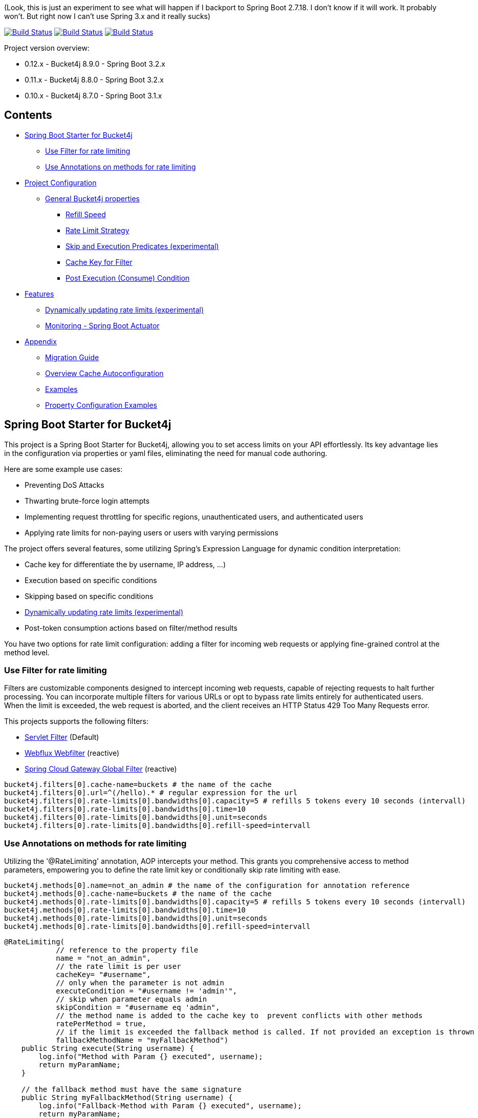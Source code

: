 (Look, this is just an experiment to see what will happen if I backport to Spring Boot 2.7.18. I don't know if it will work. It probably won't. But right now I can't use Spring 3.x and it really sucks)

:url-repo: https://github.com/MarcGiffing/bucket4j-spring-boot-starter
:url: https://github.com/MarcGiffing/bucket4j-spring-boot-starter/tree/master
:url-examples: {url}/examples
:url-config-cache: {url}/com/giffing/bucket4j/spring/boot/starter/config/cache

image:{url-repo}/actions/workflows/maven.yml/badge.svg[Build Status,link={url-repo}/actions/workflows/maven.yml]
image:{url-repo}/actions/workflows/codeql.yml/badge.svg[Build Status,link={url-repo}/actions/workflows/codeql.yml]
image:{url-repo}/actions/workflows/pmd.yml/badge.svg[Build Status,link={url-repo}/actions/workflows/pmd.yml]

Project version overview:

* 0.12.x - Bucket4j 8.9.0 - Spring Boot 3.2.x
* 0.11.x - Bucket4j 8.8.0 - Spring Boot 3.2.x
* 0.10.x - Bucket4j 8.7.0 - Spring Boot 3.1.x

== Contents

* <<introduction>>
** <<introduction_filter>>
** <<introduction_method>>
* <<project_configuration>>
** <<bucket4j_complete_properties>>
*** <<refill_speed>>
*** <<rate_limit_strategy>>
*** <<skip_execution_predicates>>
*** <<cache_key_filter>>
*** <<post-execute-condition>>

* <<features>>
** <<dynamic_config_updates>>
** <<monitoring>>

* <<appendix>>
** <<migration_guide>>
** <<overview_cache_autoconfiguration>>
** <<examples>>
** <<property_configuration_examples>>


[[introduction]]
== Spring Boot Starter for Bucket4j

This project is a Spring Boot Starter for Bucket4j, allowing you to set access limits on your API effortlessly. Its key advantage lies in the configuration via properties or yaml files, eliminating the need for manual code authoring.

Here are some example use cases:

* Preventing DoS Attacks
* Thwarting brute-force login attempts
* Implementing request throttling for specific regions, unauthenticated users, and authenticated users
* Applying rate limits for non-paying users or users with varying permissions

The project offers several features, some utilizing Spring's Expression Language for dynamic condition interpretation:

* Cache key for differentiate the by username, IP address, ...)
* Execution based on specific conditions
* Skipping based on specific conditions
* <<dynamic_config_updates>>
* Post-token consumption actions based on filter/method results

You have two options for rate limit configuration: adding a filter for incoming web requests or applying fine-grained control at the method level.


[[introduction_filter]]
=== Use Filter for rate limiting

Filters are customizable components designed to intercept incoming web requests, capable of rejecting requests to halt further processing. You can incorporate multiple filters for various URLs or opt to bypass rate limits entirely for authenticated users. When the limit is exceeded, the web request is aborted, and the client receives an HTTP Status 429 Too Many Requests error.

This projects supports the following filters:

* https://docs.oracle.com/javaee%2F6%2Fapi%2F%2F/javax/servlet/Filter.html[Servlet Filter] (Default)
* https://docs.spring.io/spring-framework/docs/current/javadoc-api/org/springframework/web/server/WebFilter.html[Webflux Webfilter] (reactive)
* https://docs.spring.io/spring-cloud-gateway/reference/spring-cloud-gateway/global-filters.html[Spring Cloud Gateway Global Filter] (reactive)

[source,properties]
----
bucket4j.filters[0].cache-name=buckets # the name of the cache
bucket4j.filters[0].url=^(/hello).* # regular expression for the url
bucket4j.filters[0].rate-limits[0].bandwidths[0].capacity=5 # refills 5 tokens every 10 seconds (intervall)
bucket4j.filters[0].rate-limits[0].bandwidths[0].time=10
bucket4j.filters[0].rate-limits[0].bandwidths[0].unit=seconds
bucket4j.filters[0].rate-limits[0].bandwidths[0].refill-speed=intervall
----

[[introduction_method]]
=== Use Annotations on methods for rate limiting

Utilizing the '@RateLimiting' annotation, AOP intercepts your method. This grants you comprehensive access to method parameters, empowering you to define the rate limit key or conditionally skip rate limiting with ease.

[source,properties]
----
bucket4j.methods[0].name=not_an_admin # the name of the configuration for annotation reference
bucket4j.methods[0].cache-name=buckets # the name of the cache
bucket4j.methods[0].rate-limits[0].bandwidths[0].capacity=5 # refills 5 tokens every 10 seconds (intervall)
bucket4j.methods[0].rate-limits[0].bandwidths[0].time=10
bucket4j.methods[0].rate-limits[0].bandwidths[0].unit=seconds
bucket4j.methods[0].rate-limits[0].bandwidths[0].refill-speed=intervall
----

[source,java]
----
@RateLimiting(
            // reference to the property file
            name = "not_an_admin",
            // the rate limit is per user
            cacheKey= "#username",
            // only when the parameter is not admin
            executeCondition = "#username != 'admin'",
            // skip when parameter equals admin
            skipCondition = "#username eq 'admin",
            // the method name is added to the cache key to  prevent conflicts with other methods
            ratePerMethod = true,
            // if the limit is exceeded the fallback method is called. If not provided an exception is thrown
            fallbackMethodName = "myFallbackMethod")
    public String execute(String username) {
        log.info("Method with Param {} executed", username);
        return myParamName;
    }

    // the fallback method must have the same signature
    public String myFallbackMethod(String username) {
        log.info("Fallback-Method with Param {} executed", username);
        return myParamName;
    }
----

The '@RateLimiting' annotation on class level executes the rate limit on all public methods of the class. With '@IgnoreRateLimiting' you can ignore the rate limit at all on class level or for specific method on method level.


[source,java]
----
@Component
@Slf4j
@RateLimiting(name = "default")
public class TestService {

    public void notAnnotatedMethod() {
        log.info("Method notAnnotatedMethod");
    }

    @IgnoreRateLimiting
    public void ignoreMethod() {
        log.info("Method ignoreMethod");
    }

}
----

You can find some Configuration examples in the test project: {url-examples}/general-tests/src/main/java/com/giffing/bucket4j/spring/boot/starter/general/tests/method[Examples]

[[project_configuration]]
== Project Configuration

[[bucket4j_complete_properties]]
=== General Bucket4j properties

[source, properties]
----
bucket4j.enabled=true # enable/disable bucket4j support
bucket4j.cache-to-use= # If you use multiple caching implementation in your project and you want to choose a specific one you can set the cache here (jcache, hazelcast, ignite, redis)

# Optional default metric tags for all filters
bucket4j.default-metric-tags[0].key=IP
bucket4j.default-metric-tags[0].expression=getRemoteAddr()
bucket4j.default-metric-tags[0].types=REJECTED_COUNTER
----

==== Filter Bucket4j properties

[source, properties]
----
bucket4j.filter-config-caching-enabled=true  #Enable/disable caching of filter configurations.
bucket4j.filter-config-cache-name=filterConfigCache #The name of the cache where the configurations are stored. Defaults to 'filterConfigCache'.
bucket4j.filters[0].id=filter1 # The id of the filter. This field is mandatory when configuration caching is enabled and should always be a unique string.
bucket4j.filters[0].major-version=1 # [min = 1, max = 92 million] Major version number of the configuration.
bucket4j.filters[0].minor-version=1 # [min = 1, max = 99 billion] Minor version number of the configuration. (intended for internal updates, for example based on CPU-usage, but can also be used for regular updates)
bucket4j.filters[0].cache-name=buckets # the name of the cache key
bucket4j.filters[0].filter-method=servlet # [servlet,webflux,gateway]
bucket4j.filters[0].filter-order= # Per default the lowest integer plus 10. Set it to a number higher then zero to execute it after e.g. Spring Security.
bucket4j.filters[0].http-content-type=application/json
bucket4j.filters[0].http-status-code=TOO_MANY_REQUESTS # Enum value of org.springframework.http.HttpStatus
bucket4j.filters[0].http-response-body={ "message": "Too many requests" } # the json response which should be added to the body
bucket4j.filters[0].http-response-headers.<MY_CUSTOM_HEADER>=MY_CUSTOM_HEADER_VALUE # You can add any numbers of custom headers
bucket4j.filters[0].hide-http-response-headers=true # Hides response headers like x-rate-limit-remaining or x-rate-limit-retry-after-seconds on rate limiting
bucket4j.filters[0].url=.* # a regular expression
bucket4j.filters[0].strategy=first # [first, all] if multiple rate limits configured the 'first' strategy stops the processing after the first matching
bucket4j.filters[0].rate-limits[0].cache-key=getRemoteAddr() # defines the cache key. It will be evaluated with the Spring Expression Language
bucket4j.filters[0].rate-limits[0].num-tokens=1 # The number of tokens to consume
bucket4j.filters[0].rate-limits[0].execute-condition=1==1 # an optional SpEl expression to decide to execute the rate limit or not
bucket4j.filters[1].rate-limits[0].post-execute-condition= # an optional SpEl expression to decide if the token consumption should only estimated for the incoming request and the returning response used to check if the token must be consumed: getStatus() eq 401
bucket4j.filters[0].rate-limits[0].execute-predicates[0]=PATH=/hello,/world # On the HTTP Path as a list
bucket4j.filters[0].rate-limits[0].execute-predicates[1]=METHOD=GET,POST # On the HTTP Method
bucket4j.filters[0].rate-limits[0].execute-predicates[2]=QUERY=HELLO # Checks for the existence of a Query Parameter
bucket4j.filters[0].rate-limits[0].skip-condition=1==1 # an optional SpEl expression to skip the rate limit
bucket4j.filters[0].rate-limits[0].tokens-inheritance-strategy=RESET # [RESET, AS_IS, ADDITIVE, PROPORTIONALLY], defaults to RESET and is only used for dynamically updating configurations
bucket4j.filters[0].rate-limits[0].bandwidths[0].id=bandwidthId # Optional when using tokensInheritanceStrategy.RESET or if the rate-limit only contains 1 bandwidth. The id should be unique within the rate-limit.
bucket4j.filters[0].rate-limits[0].bandwidths[0].capacity=10
bucket4j.filters[0].rate-limits[0].bandwidths[0].refill-capacity= # default is capacity
bucket4j.filters[0].rate-limits[0].bandwidths[0].time=1
bucket4j.filters[0].rate-limits[0].bandwidths[0].unit=minutes
bucket4j.filters[0].rate-limits[0].bandwidths[0].initial-capacity= # Optional initial tokens
bucket4j.filters[0].rate-limits[0].bandwidths[0].refill-speed=greedy # [greedy,interval]
bucket4j.filters[0].metrics.enabled=true
bucket4j.filters[0].metrics.types=CONSUMED_COUNTER,REJECTED_COUNTER # (optional) if your not interested in the consumed counter you can specify only the rejected counter
bucket4j.filters[0].metrics.tags[0].key=IP
bucket4j.filters[0].metrics.tags[0].expression=getRemoteAddr()
bucket4j.filters[0].metrics.tags[0].types=REJECTED_COUNTER # (optional) this tag should for example only be applied for the rejected counter
bucket4j.filters[0].metrics.tags[1].key=URL
bucket4j.filters[0].metrics.tags[1].expression=getRequestURI()
bucket4j.filters[0].metrics.tags[2].key=USERNAME
bucket4j.filters[0].metrics.tags[2].expression=@securityService.username() != null ? @securityService.username() : 'anonym'
----

[[refill_speed]]
==== Refill Speed

The refill speed defines the period of the regeneration of consumed tokens.
This starter supports two types of token regeneration. The refill speed can be set with the following
property:

[source, properties]
----
bucket4j.filters[0].rate-limits[0].bandwidths[0].refill-speed=greedy # [greedy,interval]
----

* *greedy*: This is the default refill speed and tries to add tokens as soon as possible.
* *interval*: You can alternatively chose *interval* for the token regeneration which refills the token in a fixed interval.

You can read more about the refill speed in the https://bucket4j.com/8.1.1/toc.html#refill[official documentation].

[[rate_limit_strategy]]
==== Rate Limit Strategy

If multiple rate limits are defined the strategy defines how many of them should be executed.

[source, properties]
----
bucket4j.filters[0].strategy=first # [first, all]
----

===== first

The *first* is the default strategy. This the default strategy which only executes one rate limit configuration. If a rate limit configuration is skipped due to the provided condition. It does not count as an executed rate limit.

===== all

The *all* strategy executes all rate limit independently.

[[skip_execution_predicates]]
==== Skip and Execution Predicates (experimental)

Skip and Execution Predicates can be used to conditionally skip or execute the rate limiting. Each predicate has a unique name and a self-contained configuration.
The following section describes the build in Execution Predicates and how to use them.

===== Path Predicates

The Path Predicate takes a list of path parameters where any of the paths must match.
See https://github.com/spring-projects/spring-framework/blob/main/spring-web/src/main/java/org/springframework/web/util/pattern/PathPattern.java[PathPattern] for the available configuration options. Segments are not evaluated further.

[source, properties]
----
bucket4j.filters[0].rate-limits[0].skip-predicates[0]=PATH=/hello,/world,/admin
bucket4j.filters[0].rate-limits[0].execute-predicates[0]=PATH=/hello,/world,/admin
----
Matches the paths '/hello', '/world' or '/admin'.


===== Method Predicate

The Method Predicate takes a list of method parameters where any of the methods must match the used HTTP method.

----
bucket4j.filters[0].rate-limits[0].skip-predicates[0]=METHOD=GET,POST
bucket4j.filters[0].rate-limits[0].execute-predicates[0]=METHOD=GET,POST
----
Matches if the HTTP method is 'GET' or 'POST'.

===== Query Predicate

The Query Predicate takes a single parameter to check for the existence of the query parameter.

----
bucket4j.filters[0].rate-limits[0].skip-predicates[0]=QUERY=PARAM_1
bucket4j.filters[0].rate-limits[0].execute-predicates[0]=QUERY=PARAM_1
----
Matches if the query parameter 'PARAM_1' exists.

===== Header Predicate

The Header Predicate takes to parameters.

. First - The name of the Header Parameter which must match exactly
. Second - An optional regular expression where any existing header under the name must match

----
bucket4j.filters[0].rate-limits[0].execute-predicates[0]=Content-Type,.*PDF.*
----
Matches if the query parameter 'PARAM_1' exists.

===== Custom Predicate

You can also define you own Execution Predicate:

[source, java]
----
@Component
@Slf4j
public class MyQueryExecutePredicate extends ExecutePredicate<HttpServletRequest> {

	private String query;

	public String name() {
		// The name which can be used on the properties
		return "MY_QUERY";
	}

	public boolean test(HttpServletRequest t) {
	    // the logic to implement the predicate
		boolean result = t.getParameterMap().containsKey(query);
		log.debug("my-query-parameter;value:%s;result:%s".formatted(query, result));
		return result;
	}

	public ExecutePredicate<HttpServletRequest> parseSimpleConfig(String simpleConfig) {
		// the configuration which is configured behind the equal sign
		// MY_QUERY=P_1 -> simpleConfig == "P_1"
		//
		this.query = simpleConfig;
		return this;
	}
}
----

[[cache_key_filter]]
=== Cache Key for Filter

To differentiate incoming request (e.g. by IP address) you can provide an expression which is used as a key resolver for the underlying cache.

Depending on the filter method [servlet, webflux, gateway] different SpEL root objects can be used in the expression so that you have a direct access to the method of these request objects:

* servlet: jakarta.servlet.http.HttpServletRequest (e.g. getRemoteAddr() or getRequestURI())
* webflux: org.springframework.http.server.reactive.ServerHttpRequest
* gateway: org.springframework.http.server.reactive.ServerHttpRequest

The configured URL which is used for filtering is added to the cache-key to provide a unique cache-key for multiple URL.
You can read more about it https://github.com/MarcGiffing/bucket4j-spring-boot-starter/issues/19[here].

*Limiting based on IP-Address*:
[source]
----
getRemoteAddress()
----

*Limiting based on Username - If not logged in use IP-Address*:
[source]
----
@securityService.username()?: getRemoteAddr()
----
[source,java]
----
/**
* You can define custom beans like the SecurityService which can be used in the SpEl expressions.
**/
@Service
public class SecurityService {

	public String username() {
		String name = SecurityContextHolder.getContext().getAuthentication().getName();
		if(name.equals("anonymousUser")) {
			return null;
		}
		return name;
	}

}
----

[[post-execute-condition]]
=== Post Execution (Consume) Condition

If you define a post execution condition the available tokens are not consumed on a rate limit configuration execution. It will only estimate the remaining available tokens. Only if there are no tokens left the rate limit is applied by. If the request was proceeded by the application we can check the return value check if the token should be consumed.

Example: You want to limit the rate only for unauthorized users. You can't consume the available token for the incoming request because you don't know if the user will be authenticated afterward. With the post execute condition you can check the HTTP response status code and only consume the token if it has the status Code 401 UNAUTHORIZED.

image::src/main/doc/plantuml/post_execution_condition.png[]

[[features]]
== Features

[[dynamic_config_updates]]
=== Dynamically updating rate limits (experimental)
Sometimes it might be useful to modify filter configurations during runtime.
In order to support this behaviour a cache-based configuration update system has been added.
The following section describes what configurations are required to enable this feature.

==== Properties

===== base properties
In order to dynamically update rate limits, it is required to enable caching for filter configurations.
[source, properties]
----
bucket4j.filter-config-caching-enabled=true  #Enable/disable caching of filter configurations.
bucket4j.filter-config-cache-name=filterConfigCache #The name of the cache where the configurations are stored. Defaults to 'filterConfigCache'.
----

===== Filter properties
- When filter caching is enabled, it is mandatory to configure a unique id for every filter.
- Configurations are implicitly replaced based on a combination of the major and minor version. If changes are made to the configuration without increasing either of the version numbers, it is most likely that the changes will not be applied. Instead the cached configuration will be used.
[source, properties]
----
bucket4j.filters[0].id=filter1 #The id of the filter. This should always be a unique string.
bucket4j.filters[0].major-version=1 #[min = 1, max = 92 million] Major version number.
bucket4j.filters[0].minor-version=1 #[min = 1, max = 99 billion] Minor version number. (intended for internal updates, for example based on CPU-usage, but can also be used for regular updates)
----

===== RateLimit properties
For each ratelimit a tokens inheritance strategy can be configured. This strategy will determine how to handle existing rate limits when replacing a configuration. If no strategy is configured it will default to 'RESET'.

Further explanation of the strategies can be found at https://bucket4j.com/8.1.1/toc.html#tokensinheritancestrategy-explanation[Bucket4J TokensInheritanceStrategy explanation]

[source, properties]
----
bucket4j.filters[0].rate-limits[0].tokens-inheritance-strategy=RESET #[RESET, AS_IS, ADDITIVE, PROPORTIONALLY]
----

===== Bandwidth properties
This property is only mandatory when *BOTH* of the following statements apply to your configuration.

- The rate-limit uses a different TokensInheritanceStrategy than 'RESET'
- The rate-limit contains more than 1 bandwidth

This is required so Bucket4J knows how to map the current bandwidth tokens to the updated bandwidths.
It is possible to configure id's when 'RESET' strategy is applied, but the id's should still be unique within the rate-limit then.
[source, properties]
----
bucket4j.filters[0].rate-limits[0].bandwidths[0].id=bandwidthId #The id of the bandwidth; Optional when the rate-limit only contains 1 bandwidth or when using tokensInheritanceStrategy.RESET.
----

==== Example project
An example on how to dynamically update a filter can be found at:
{url-examples}/caffeine[Caffeine example project].

Some important considerations:

- This is an experimental feature and might be subject to changes.
- Configurations will be read from the cache during startup (when using a persistent cache). This means that putting corrupted configurations into the cache during runtime can cause the application to crash during startup.
- Most configuration errors can be prevented by using the Jakarta validator to validate updated configurations. In the example this is done by adding @Valid to the request body method parameter, but it is also possible to @Autowire the Validator and use it directly to validate the configuration.
- Some Filter properties are not intended to be modified during runtime. To simplify validating a configuration update the Bucket4JUtils.validateConfigurationUpdate method has been added. This method executes the following validations and will return a ResponseEntity:
** old configuration != null  -> NOT_FOUND
** new configuration has a higher version than the old configuration -> BAD_REQUEST
** filterMethod not changed -> BAD_REQUEST
** filterOrder not changed -> BAD_REQUEST
** cacheName not changed -> BAD_REQUEST
- The configCacheManager currently does *not* contain validation in the setValue method. The configuration should be validated before calling the this method.


[[monitoring]]
=== Monitoring - Spring Boot Actuator

Spring Boot ships with a great support for collecting metrics. This project automatically provides metric information about the consumed and rejected buckets. You can extend these information with configurable https://micrometer.io/docs/concepts#_tag_naming[custom tags] like the username or the IP-Address which can then be evaluated in a monitoring system like prometheus/grafana.

[source,yml]
----
bucket4j:
  enabled: true
  filters:
  - cache-name: buckets
    filter-method: servlet
    filter-order: 1
    url: .*
    metrics:
      tags:
        - key: IP
          expression: getRemoteAddr()
          types: REJECTED_COUNTER # for data privacy reasons the IP should only be collected on bucket rejections
        - key: USERNAME
          expression: "@securityService.username() != null ? @securityService.username() : 'anonym'"
        - key: URL
          expression: getRequestURI()
    rate-limits:
      - execute-condition:  "@securityService.username() == 'admin'"
        cache-key: "@securityService.username()?: getRemoteAddr()"
        bandwidths:
        - capacity: 30
          time: 1
          unit: minutes
----

[[appendix]]
== Appendix

[[migration_guide]]
=== Migration Guide

This section is meant to help you migrate your application to new version of this starter project.

==== Spring Boot Starter Bucket4j 0.12

* Removed deprecated 'bucket4j.filters[x].rate-limits[x].expression' property. Use 'bucket4j.filters[x].rate-limits[x].cache-key' instead.
* three new metric counter are added per default (PARKED, INTERRUPTED and DELAYED)

==== Spring Boot Starter Bucket4j 0.9

* Upgrade to Spring Boot 3
* Spring Boot 3 requires Java 17 so use at least Java 17
* Replaced Java 8 compatible Bucket4j dependencies
* Exclude example webflux-infinispan due to startup problems

==== Spring Boot Starter Bucket4j 0.8

===== Compatibility to Java 8

The version 0.8 tries to be compatible with Java 8 as long as Bucket4j is supporting Java 8. With the release
of Bucket4j 8.0.0 Bucket4j decided to migrate to Java 11 but provides dedicated artifacts for Java 8.
The project is switching to the dedicated artifacts which supports Java 8. You can read more about
it https://github.com/bucket4j/bucket4j#java-compatibility-matrix[here].

===== Rename property expression to cache-key

The property *..rate-limits[0].expression* is renamed to *..rate-limits[0].cache-key*.
An Exception is thrown on startup if the *expression* property is configured.

To ensure that the property is not filled falsely the property is marked with *@Null*. This change requires
a Bean Validation implementation.

===== JSR 380 - Bean Validation implementation required

To ensure that the Bucket4j property configuration is correct an Validation API implementation is required.
You can add the Spring Boot Starter Validation which will automatically configures one.

[source, xml]
----
<dependency>
  <groupId>org.springframework.boot</groupId>
  <artifactId>spring-boot-starter-validation</artifactId>
</dependency>
----

===== Explicit Configuration of the Refill Speed - API Break

The refill speed of the Buckets can now configured explicitly with the Enum RefillSpeed. You can choose between
a greedy or interval refill see the https://bucket4j.com/8.1.1/toc.html#refill[official documentation].

Before 0.8 the refill speed was configured implicitly by setting the fixed-refill-interval property explicit.

[source, properties]
----
bucket4j.filters[0].rate-limits[0].bandwidths[0].fixed-refill-interval=0
bucket4j.filters[0].rate-limits[0].bandwidths[0].fixed-refill-interval-unit=minutes
----

These properties are removed and replaced by the following configuration:

[source, properties]
----
bucket4j.filters[0].rate-limits[0].bandwidths[0].refill-speed=interval
----

You can read more about the refill speed configuration here <<refill_speed>>

[[overview_cache_autoconfiguration]]
=== Overview Cache Autoconfiguration

The following list contains the Caching implementation which will be autoconfigured by this starter.

[cols="1,1,1"]
|===
|*Reactive*
|*Name*
|*cache-to-use*

|N
|{url-config-cache}/jcache/JCacheBucket4jConfiguration.java[JSR 107 -JCache]
|jcache

|Yes
|{url-config-cache}/ignite/IgniteBucket4jCacheConfiguration.java[Ignite]
|jcache-ignite

|no
|{url-config-cache}/hazelcast/HazelcastSpringBucket4jCacheConfiguration.java[Hazelcast]
|hazelcast-spring

|yes
|{url-config-cache}/hazelcast/HazelcastReactiveBucket4jCacheConfiguration.java[Hazelcast]
|hazelcast-reactive

|Yes
|{url-config-cache}/infinispan/InfinispanBucket4jCacheConfiguration.java[Infinispan]
|infinispan

|No
|{url-config-cache}/redis/jedis/JedisBucket4jConfiguration.java[Redis-Jedis]
|redis-jedis

|Yes
|{url-config-cache}/redis/lettuce/LettuceBucket4jConfiguration.java[Redis-Lettuce]
|redis-lettuce

|Yes
|{url-config-cache}/redis/redission/RedissonBucket4jConfiguration.java[Redis-Redisson]
|redis-redisson

|===

Instead of determine the Caching Provider by the Bucket4j Spring Boot Starter project you can implement the SynchCacheResolver
or the AsynchCacheResolver by yourself.

You can enable the cache auto configuration explicitly by using the *cache-to-use* property name or setting
it to an invalid value to disable all auto configurations.

[source, properties]
----
bucket4j.cache-to-use=jcache #
----

[[examples]]
=== Examples

* {url-examples}/ehcache[Ehcache]
* {url-examples}/hazelcast[Hazelcast]
* {url-examples}/caffeine[Caffeine]
* {url-examples}/redis-jedis[Redis Jedis]
* {url-examples}/redis-lettuce[Redis Lettuce]
* {url-examples}/redis-redisson[Redis Redisson]
* {url-examples}/webflux[Webflux (Async)]
* {url-examples}/gateway[Spring Cloud Gateway (Async)]
* {url-examples}/webflux-infinispan[Infinispan]

[[property_configuration_examples]]
=== Property Configuration Examples

Simple configuration to allow a maximum of 5 requests within 10 seconds independently from the user.

[source,yml]
----
bucket4j:
  enabled: true
  filters:
  - cache-name: buckets
    url: .*
    rate-limits:
      - bandwidths:
        - capacity: 5
          time: 10
          unit: seconds
----

Conditional filtering depending of anonymous or logged in user. Because the *bucket4j.filters[0].strategy* is *first*
you don't have to check in the second rate-limit that the user is logged in. Only the first one is executed.

[source,yml]
----
bucket4j:
  enabled: true
  filters:
  - cache-name: buckets
    filter-method: servlet
    url: .*
    rate-limits:
      - execute-condition:  @securityService.notSignedIn() # only for not logged in users
        cache-key: "getRemoteAddr()"
        bandwidths:
        - capacity: 10
          time: 1
          unit: minutes
      - execute-condition: "@securityService.username() != 'admin'" # strategy is only evaluate first. so the user must be logged in and user is not admin
        cache-key: @securityService.username()
        bandwidths:
        - capacity: 1000
          time: 1
          unit: minutes
      - execute-condition:  "@securityService.username() == 'admin'"  # user is admin
        cache-key: @securityService.username()
        bandwidths:
        - capacity: 1000000000
          time: 1
          unit: minutes
----

Configuration of multiple independently filters (servlet|gateway|webflux filters) with specific rate limit configurations.

[source,yml]
----
bucket4j:
  enabled: true
  filters: # each config entry creates one servlet filter or other filter
  - cache-name: buckets # create new servlet filter with bucket4j configuration
    url: /admin*
    rate-limits:
      bandwidths: # maximum of 5 requests within 10 seconds
      - capacity: 5
        time: 10
        unit: seconds
  - cache-name: buckets
    url: /public*
    rate-limits:
      - cache-key: getRemoteAddress() # IP based filter
        bandwidths: # maximum of 5 requests within 10 seconds
        - capacity: 5
          time: 10
          unit: seconds
  - cache-name: buckets
    url: /users*
    rate-limits:
      - skip-condition: "@securityService.username() == 'admin'" # we don't check the rate limit if user is the admin user
        cache-key: "@securityService.username()?: getRemoteAddr()" # use the username as key. if authenticated use the ip address
        bandwidths:
        - capacity: 100
          time: 1
          unit: seconds
        - capacity: 10000
          time: 1
          unit: minutes
----
